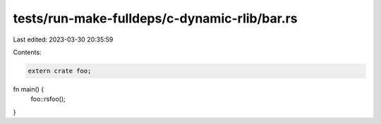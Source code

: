 tests/run-make-fulldeps/c-dynamic-rlib/bar.rs
=============================================

Last edited: 2023-03-30 20:35:59

Contents:

.. code-block:: rs

    extern crate foo;

fn main() {
    foo::rsfoo();
}


